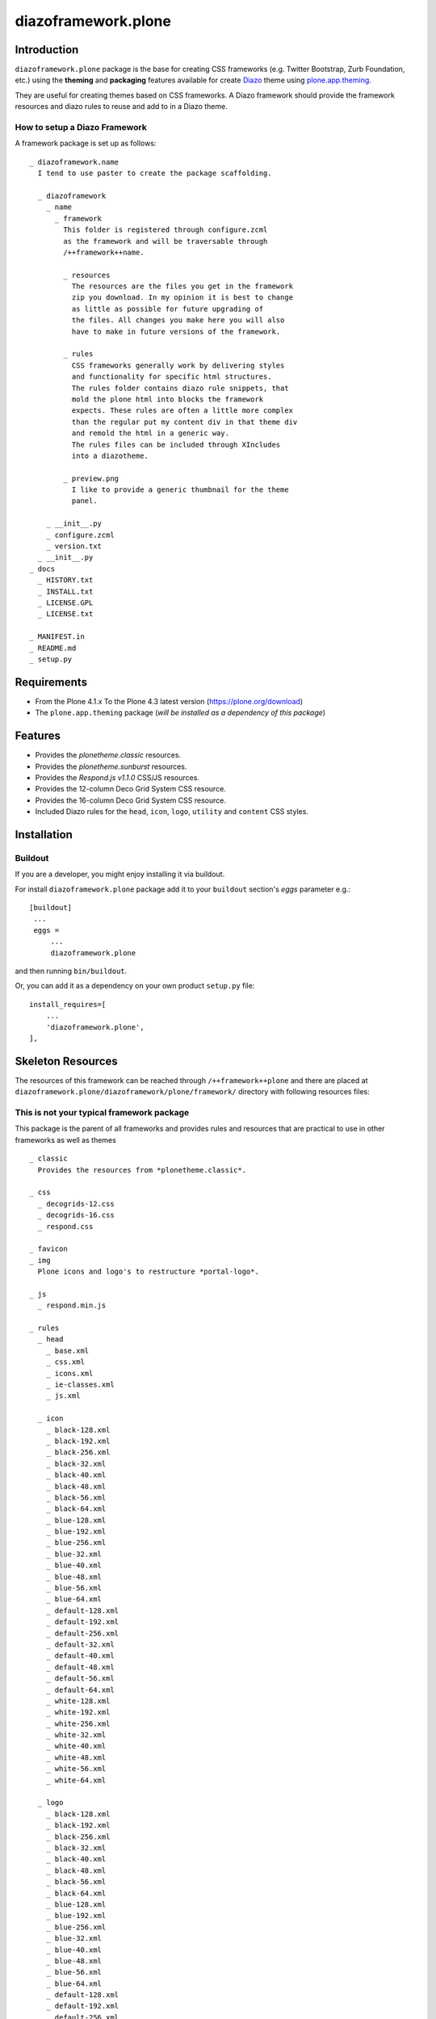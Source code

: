 ====================
diazoframework.plone
====================


Introduction
============

``diazoframework.plone`` package is the base for creating CSS frameworks 
(e.g. Twitter Bootstrap, Zurb Foundation, etc.) using the **theming** and 
**packaging** features available for create Diazo_ theme using `plone.app.theming`_. 

They are useful for creating themes based on CSS frameworks. A Diazo framework 
should provide the framework resources and diazo rules to reuse and add to in 
a Diazo theme.


How to setup a Diazo Framework
------------------------------

A framework package is set up as follows:

::

    _ diazoframework.name
      I tend to use paster to create the package scaffolding.
      
      _ diazoframework
        _ name
          _ framework  
            This folder is registered through configure.zcml
            as the framework and will be traversable through 
            /++framework++name.
              
            _ resources  
              The resources are the files you get in the framework
              zip you download. In my opinion it is best to change
              as little as possible for future upgrading of 
              the files. All changes you make here you will also 
              have to make in future versions of the framework.
              
            _ rules
              CSS frameworks generally work by delivering styles
              and functionality for specific html structures.  
              The rules folder contains diazo rule snippets, that 
              mold the plone html into blocks the framework 
              expects. These rules are often a little more complex
              than the regular put my content div in that theme div
              and remold the html in a generic way.  
              The rules files can be included through XIncludes 
              into a diazotheme.
               
            _ preview.png
              I like to provide a generic thumbnail for the theme
              panel.
                
        _ __init__.py
        _ configure.zcml
        _ version.txt
      _ __init__.py
    _ docs
      _ HISTORY.txt
      _ INSTALL.txt
      _ LICENSE.GPL
      _ LICENSE.txt
      
    _ MANIFEST.in 
    _ README.md 
    _ setup.py


Requirements
============

- From the Plone 4.1.x To the Plone 4.3 latest version (https://plone.org/download)
- The ``plone.app.theming`` package (*will be installed as a dependency of this package*)


Features
========

- Provides the *plonetheme.classic* resources.
- Provides the *plonetheme.sunburst* resources.
- Provides the *Respond.js v1.1.0* CSS/JS resources.
- Provides the 12-column Deco Grid System CSS resource.
- Provides the 16-column Deco Grid System CSS resource.
- Included Diazo rules for the ``head``, ``icon``, ``logo``, ``utility`` and ``content`` CSS styles.


Installation
============


Buildout
--------

If you are a developer, you might enjoy installing it via buildout.

For install ``diazoframework.plone`` package add it to your ``buildout`` section's 
*eggs* parameter e.g.: ::

   [buildout]
    ...
    eggs =
        ...
        diazoframework.plone


and then running ``bin/buildout``.

Or, you can add it as a dependency on your own product ``setup.py`` file: ::

    install_requires=[
        ...
        'diazoframework.plone',
    ],


Skeleton Resources
==================

The resources of this framework can be reached through 
``/++framework++plone`` and there are placed at 
``diazoframework.plone/diazoframework/plone/framework/`` 
directory with following resources files:


This is not your typical framework package
------------------------------------------

This package is the parent of all frameworks and provides rules
and resources that are practical to use in other frameworks as
well as themes

::

    _ classic
      Provides the resources from *plonetheme.classic*.
      
    _ css
      _ decogrids-12.css
      _ decogrids-16.css
      _ respond.css
      
    _ favicon
    _ img
      Plone icons and logo's to restructure *portal-logo*.
      
    _ js
      _ respond.min.js
      
    _ rules
      _ head
        _ base.xml
        _ css.xml
        _ icons.xml
        _ ie-classes.xml
        _ js.xml
        
      _ icon
        _ black-128.xml
        _ black-192.xml
        _ black-256.xml
        _ black-32.xml
        _ black-40.xml
        _ black-48.xml
        _ black-56.xml
        _ black-64.xml
        _ blue-128.xml
        _ blue-192.xml
        _ blue-256.xml
        _ blue-32.xml
        _ blue-40.xml
        _ blue-48.xml
        _ blue-56.xml
        _ blue-64.xml
        _ default-128.xml
        _ default-192.xml
        _ default-256.xml
        _ default-32.xml
        _ default-40.xml
        _ default-48.xml
        _ default-56.xml
        _ default-64.xml
        _ white-128.xml
        _ white-192.xml
        _ white-256.xml
        _ white-32.xml
        _ white-40.xml
        _ white-48.xml
        _ white-56.xml
        _ white-64.xml
        
      _ logo
        _ black-128.xml
        _ black-192.xml
        _ black-256.xml
        _ black-32.xml
        _ black-40.xml
        _ black-48.xml
        _ black-56.xml
        _ black-64.xml
        _ blue-128.xml
        _ blue-192.xml
        _ blue-256.xml
        _ blue-32.xml
        _ blue-40.xml
        _ blue-48.xml
        _ blue-56.xml
        _ blue-64.xml
        _ default-128.xml
        _ default-192.xml
        _ default-256.xml
        _ default-32.xml
        _ default-40.xml
        _ default-48.xml
        _ default-56.xml
        _ default-64.xml
        _ white-128.xml
        _ white-192.xml
        _ white-256.xml
        _ white-32.xml
        _ white-40.xml
        _ white-48.xml
        _ white-56.xml
        _ white-64.xml
        
      _ utility
        _ clean.xml
        _ responsify.xml
        _ structures.xml
        _ toolbar.xml
      
    _ sunburst
      Provides the resources from *plonetheme.sunburst*.
      
    _ index.html
      An empty html file to fill. It contains a 
      `<html>`, `<head>`, `<title>` and `<body>`,
      nothing more.


Typical frameworks and themes examples
======================================

For a typical diazoframework check `diazoframework.amazium <https://github.com/TH-code/diazoframework.amazium>`_,
with typical diazotheme `diazotheme.amazium <https://github.com/TH-code/diazotheme.amazium>`_

A theme that leans towards the complex is 
`diazoframework.bootstrap <https://github.com/TH-code/diazoframework.bootstrap>`_ 
with 
`diazotheme.bootstrap <https://github.com/TH-code/diazotheme.bootstrap>`_. 
You can then see the power of childthemes at work in 
`diazotheme.bootswatch <https://github.com/TH-code/diazotheme.bootswatch>`_.

Current frameworks
------------------

- `diazoframework.amazium <https://github.com/TH-code/diazoframework.amazium>`_
- `diazoframework.baseline <https://github.com/TH-code/diazoframework.baseline>`_
- `diazoframework.bootstrap <https://github.com/TH-code/diazoframework.bootstrap>`_
- `diazoframework.foundation <https://github.com/TH-code/diazoframework.foundation>`_
- `diazoframework.goldilocks <https://github.com/TH-code/diazoframework.goldilocks>`_
- `diazoframework.kube <https://github.com/TH-code/diazoframework.kube>`_
- `diazoframework.purecss <https://github.com/TH-code/diazoframework.purecss>`_
- `diazoframework.skeleton <https://github.com/TH-code/diazoframework.skeleton>`_

Current themes
--------------

- `diazotheme.amazium <https://github.com/TH-code/diazotheme.amazium>`_
- `diazotheme.baseline <https://github.com/TH-code/diazotheme.baseline>`_
- `diazotheme.bootstrap <https://github.com/TH-code/diazotheme.bootstrap>`_
- `diazotheme.bootswatch <https://github.com/TH-code/diazotheme.bootswatch>`_
- `diazotheme.foundation <https://github.com/TH-code/diazotheme.foundation>`_
- `diazotheme.goldilocks <https://github.com/TH-code/diazotheme.goldilocks>`_
- `diazotheme.kube <https://github.com/TH-code/diazotheme.kube>`_
- `diazotheme.plone <https://github.com/TH-code/diazotheme.plone>`_
- `diazotheme.purecss <https://github.com/TH-code/diazotheme.purecss>`_
- `diazotheme.skeleton <https://github.com/TH-code/diazotheme.skeleton>`_


Contribute
==========

- Issue Tracker: https://github.com/TH-code/diazoframework.plone/issues
- Source Code: https://github.com/TH-code/diazoframework.plone


License
=======

The project is licensed under the GPLv2.


Credits
-------

- Thijs Jonkman (t.jonkman at gmail dot com).


Amazing contributions
---------------------

- Leonardo J. Caballero G. aka macagua (leonardocaballero at gmail dot com).

You can find an updated list of package contributors on https://github.com/TH-code/diazoframework.plone/contributors

.. _`Skeleton CSS framework`: http://www.skeleton.co.uk/
.. _`diazoframework.plone`: https://github.com/TH-code/diazoframework.plone#current-frameworks
.. _`Diazo`: http://diazo.org
.. _`plone.app.theming`: https://pypi.org/project/plone.app.theming/

